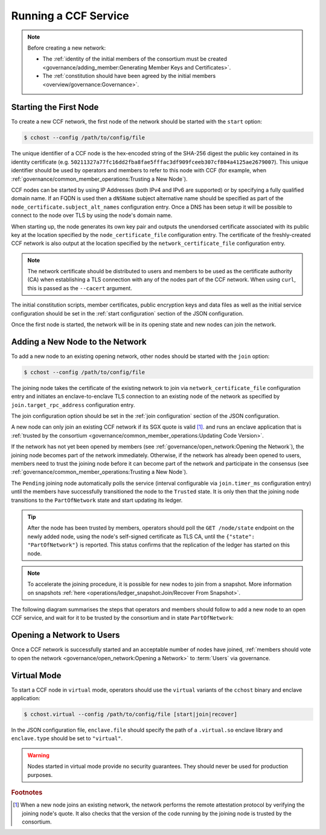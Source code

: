 Running a CCF Service
=====================

.. note:: Before creating a new network:

    - The :ref:`identity of the initial members of the consortium must be created <governance/adding_member:Generating Member Keys and Certificates>`.
    - The :ref:`constitution should have been agreed by the initial members <overview/governance:Governance>`.

Starting the First Node
-----------------------

To create a new CCF network, the first node of the network should be started with the ``start`` option:

.. code-block:: bash

    $ cchost --config /path/to/config/file

.. mermaid::

    graph LR;
        Uninitialized-- config -->Initialized;
        Initialized-- start -->PartOfNetwork;

The unique identifier of a CCF node is the hex-encoded string of the SHA-256 digest the public key contained in its identity certificate (e.g. ``50211327a77fc16dd2fba8fae5fffac3df909fceeb307cf804a4125ae2679007``). This unique identifier should be used by operators and members to refer to this node with CCF (for example, when :ref:`governance/common_member_operations:Trusting a New Node`).

CCF nodes can be started by using IP Addresses (both IPv4 and IPv6 are supported) or by specifying a fully qualified domain name. If an FQDN is used then a ``dNSName`` subject alternative name should be specified as part of the ``node_certificate.subject_alt_names`` configuration entry. Once a DNS has been setup it will be possible to connect to the node over TLS by using the node's domain name.

When starting up, the node generates its own key pair and outputs the unendorsed certificate associated with its public key at the location specified by the ``node_certificate_file`` configuration entry. The certificate of the freshly-created CCF network is also output at the location specified by the ``network_certificate_file`` configuration entry.

.. note:: The network certificate should be distributed to users and members to be used as the certificate authority (CA) when establishing a TLS connection with any of the nodes part of the CCF network. When using ``curl``, this is passed as the ``--cacert`` argument.

The initial constitution scripts, member certificates, public encryption keys and data files as well as the initial service configuration should be set in the :ref:`start configuration` section of the JSON configuration.

Once the first node is started, the network will be in its opening state and new nodes can join the network.

Adding a New Node to the Network
--------------------------------

To add a new node to an existing opening network, other nodes should be started with the ``join`` option:

.. code-block:: bash

    $ cchost --config /path/to/config/file

.. mermaid::

    graph LR;
        Uninitialized-- config -->Initialized;
        Initialized-- join from snapshot -->VerifyingSnapshot;
        VerifyingSnapshot-->Pending;
        Initialized-- join -->Pending;
        Pending-- poll status -->Pending;
        Pending-- trusted -->PartOfNetwork;

The joining node takes the certificate of the existing network to join via ``network_certificate_file`` configuration entry and initiates an enclave-to-enclave TLS connection to an existing node of the network as specified by ``join.target_rpc_address`` configuration entry.

The join configuration option should be set in the :ref:`join configuration` section of the JSON configuration.

A new node can only join an existing CCF network if its SGX quote is valid  [#remote_attestation]_. and runs an enclave application that is :ref:`trusted by the consortium <governance/common_member_operations:Updating Code Version>`.

If the network has not yet been opened by members (see :ref:`governance/open_network:Opening the Network`), the joining node becomes part of the network immediately. Otherwise, if the network has already been opened to users, members need to trust the joining node before it can become part of the network and participate in the consensus (see :ref:`governance/common_member_operations:Trusting a New Node`).

The ``Pending`` joining node automatically polls the service (interval configurable via ``join.timer_ms`` configuration entry) until the members have successfully transitioned the node to the ``Trusted`` state. It is only then that the joining node transitions to the ``PartOfNetwork`` state and start updating its ledger.

.. tip:: After the node has been trusted by members, operators should poll the ``GET /node/state`` endpoint on the newly added node, using the node's self-signed certificate as TLS CA, until the ``{"state": "PartOfNetwork"}`` is reported. This status confirms that the replication of the ledger has started on this node.

.. note:: To accelerate the joining procedure, it is possible for new nodes to join from a snapshot. More information on snapshots :ref:`here <operations/ledger_snapshot:Join/Recover From Snapshot>`.

The following diagram summarises the steps that operators and members should follow to add a new node to an open CCF service, and wait for it to be trusted by the consortium and in state ``PartOfNetwork``:

.. mermaid::

    sequenceDiagram
        participant Operators
        participant Members
        participant Node 0
        participant Node 1

        Note over Node 0: Already "PartOfNetwork" (rpc-address=ip0:port0)

        Operators->>+Node 1: cchost join (config: network_certificate_file=Network Certificate target_rpc_address=ip0:port0)

        Node 1->>+Node 0: Join request (includes quote)
        Node 0->>+Node 0: Verify Node 1 attestation
        Node 0-->>Node 1: "Pending" state

        loop Node 1 polls Node 0 (as per join.timer_ms configuration entry)
            Node 1->>+Node 0: Poll for "Trusted" state
            Node 0-->>-Node 1: "Pending" state
        end

        Operators->>+Node 1: Poll GET /node/state for "PartOfNetwork" (using self-signed certificate as CA)
        Node 1-->>-Operators: "Pending" state

        Members->>+Node 0: transition_node_to_trusted proposal for Node 1 and votes
        Node 0-->>-Members: Proposal Accepted

        Operators->>+Node 1: Poll GET /node/state for "PartOfNetwork" (using self-signed certificate as CA)
        Node 1-->>-Operators: "Pending" state

        Node 1->>+Node 0: Poll for "Trusted" state
        Node 0-->>-Node 1: "Trusted" state (includes ledger secrets and service private key)

        Note over Node 1: State: "PartOfNetwork" <br/> Ledger replication started <br/> Application open to users

        loop Node 1 ledger replication
            Node 0->>+Node 1: Ledger replication
        end

        Operators->>+Node 1: Poll GET /node/state for "PartOfNetwork" (using self-signed certificate as CA)
        Node 1-->>-Operators: "PartOfNetwork" state

        loop Node 1 ledger replication
            Node 0->>+Node 1: Ledger replication
        end

        Node 1->>+Node 1: Observe own addition to store <br> Endorse TLS with service private key

        Note over Operators: Operators monitor progress of ledger replication
        Operators->>+Node 1: Poll GET /node/commit
        Node 1-->>-Operators: "commit": ...

Opening a Network to Users
--------------------------

Once a CCF network is successfully started and an acceptable number of nodes have joined, :ref:`members should vote to open the network <governance/open_network:Opening a Network>` to :term:`Users` via governance.

Virtual Mode
------------

To start a CCF node in ``virtual`` mode, operators should use the ``virtual`` variants of the ``cchost`` binary and enclave application:

.. code-block:: bash

    $ cchost.virtual --config /path/to/config/file [start|join|recover]

In the JSON configuration file, ``enclave.file`` should specify the path of a ``.virtual.so`` enclave library and ``enclave.type`` should be set to ``"virtual"``.

.. warning:: Nodes started in virtual mode provide no security guarantees. They should never be used for production purposes.

.. rubric:: Footnotes

.. [#remote_attestation] When a new node joins an existing network, the network performs the remote attestation protocol by verifying the joining node's quote. It also checks that the version of the code running by the joining node is trusted by the consortium.
